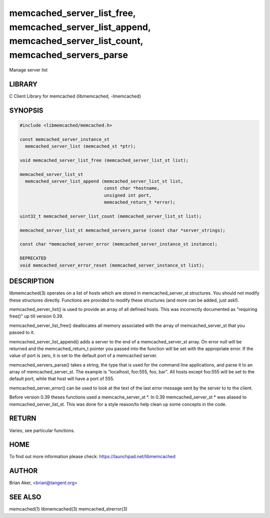 .. highlight:: perl


memcached_server_list_free, memcached_server_list_append, memcached_server_list_count, memcached_servers_parse
**************************************************************************************************************


Manage server list


*******
LIBRARY
*******


C Client Library for memcached (libmemcached, -lmemcached)


********
SYNOPSIS
********



.. code-block:: perl

   #include <libmemcached/memcached.h>
 
   const memcached_server_instance_st
     memcached_server_list (memcached_st *ptr);
 
   void memcached_server_list_free (memcached_server_list_st list);
 
   memcached_server_list_st
     memcached_server_list_append (memcached_server_list_st list, 
                                   const char *hostname,
                                   unsigned int port, 
                                   memcached_return_t *error);
 
   uint32_t memcached_server_list_count (memcached_server_list_st list);
 
   memcached_server_list_st memcached_servers_parse (const char *server_strings);
 
   const char *memcached_server_error (memcached_server_instance_st instance);
 
   DEPRECATED
   void memcached_server_error_reset (memcached_server_instance_st list);



***********
DESCRIPTION
***********


libmemcached(3) operates on a list of hosts which are stored in
memcached_server_st structures. You should not modify these structures
directly. Functions are provided to modify these structures (and more can be
added, just ask!).

memcached_server_list() is used to provide an array of all defined hosts.
This was incorrectly documented as "requiring free()" up till version 0.39.

memcached_server_list_free() deallocates all memory associated with the array
of memcached_server_st that you passed to it.

memcached_server_list_append() adds a server to the end of a
memcached_server_st array. On error null will be returned and the
memcached_return_t pointer you passed into the function will be set with the
appropriate error. If the value of port is zero, it is set to the default
port of a memcached server.

memcached_servers_parse() takes a string, the type that is used for the
command line applications, and parse it to an array of memcached_server_st.
The example is "localhost, foo:555, foo, bar". All hosts except foo:555 will
be set to the default port, while that host will have a port of 555.

memcached_server_error() can be used to look at the text of the last error 
message sent by the server to to the client.

Before version 0.39 theses functions used a memcache_server_st \*. In 0.39
memcached_server_st \* was aliased to memcached_server_list_st. This was
done for a style reason/to help clean up some concepts in the code.


******
RETURN
******


Varies, see particular functions.


****
HOME
****


To find out more information please check:
`https://launchpad.net/libmemcached <https://launchpad.net/libmemcached>`_


******
AUTHOR
******


Brian Aker, <brian@tangent.org>


********
SEE ALSO
********


memcached(1) libmemcached(3) memcached_strerror(3)

